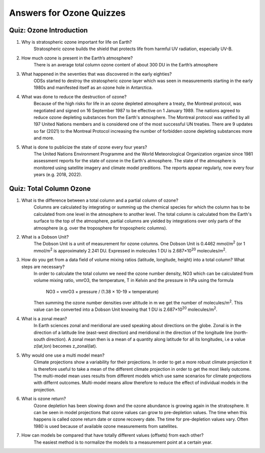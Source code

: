 Answers for Ozone Quizzes
==========================

.. _ozonescience-quizzesanswers-introduction:

Quiz: Ozone Introduction
-------------------------
#.  Why is stratospheric ozone important for life on Earth?
      Stratospheric ozone builds the shield that protects life from harmful UV radiation, especially UV-B.
   
#.  How much ozone is present in the Earth’s atmosphere?
        There is an average total column ozone content of about 300 DU in the Earth’s atmosphere
   
#.  What happened in the seventies that was discovered in the early eighties?
      ODSs started to destroy the stratospheric ozone layer which was seen in measurements starting in the early 1980s and manifested itself as an ozone hole in Antarctica.
        
#.  What was done to reduce the destruction of ozone?
     Because of the high risks for life in an ozone depleted atmosphere a treaty, the Montreal protocol, was negotiated and signed on 16 September 1987 to be effective on 1 January 1989. The nations agreed to reduce ozone depleting substances from the Earth's atmosphere. The Montreal protocol was ratified by all 197 United Nations members and is considered one of the most successful UN treaties. There are 9 updates so far (2021) to the Montreal Protocol increasing the number of forbidden ozone depleting substances more and more.
       
#.  What is done to publicize the state of ozone every four years?
     The United Nations Environment Programme and the World Meteorological Organization organize since 1981 assessment reports for the state of ozone in the Earth's atmosphere. The state of the atmosphere is monitored using satellite imagery and climate model preditions. The reports appear regularly, now every four years (e.g. 2018, 2022).


.. _ozonescience-quizzesanswers-tco_zm:

Quiz: Total Column Ozone
--------------------------

#.  What is the difference between a total column and a partial column of ozone?
      Columns are calculated by integrating or summing up the chemical species for which the column has to be calculated from one level in the atmosphere to another level. The total column is calculated from the Earth's surface to the top of the atmosphere, partial columns are yielded by integrations over only parts of the atmosphere (e.g. over the troposphere for tropospheric columns).  
#.  What is a Dobson Unit?
      The Dobson Unit is a unit of measurement for ozone columns. One Dobson Unit is 0.4462 mmol/m\ :sup:`2` (or 1 mmol/m\ :sup:`2` is approximately 2.241 DU. Expressed in molecules 1 DU is 2.687×10\ :sup:`20` molecules/m\ :sup:`2`.

#. How do you get from a data field of volume mixing ratios (latitude, longitude, height) into a total column? What steps are necessary?
      In order to calculate the total column we need the ozone number density, NO3 which can be calculated from volume mixing ratio, vmrO3, the temperature, T in Kelvin and the pressure in hPa using the formula 
      
       NO3 = vmrO3 × pressure / (1.38 × 10-19 × temperature)
       
      Then summing the ozone number densities over altitude in m we get the number of molecules/m\ :sup:`2`. This value can be converted into a Dobson Unit knowing that 1 DU is 2.687×10\ :sup:`20` molecules/m\ :sup:`2`.
#. What is a zonal mean?
      In Earth sciences zonal and meridional are used speaking about directions on the globe. Zonal is in the direction of a latitude line (east-west direction) and meridional in the direction of the longitude line (north-south direction). A zonal mean then is a mean of a quantity along latitude for all its longitudes, i.e a value z(lat,lon) becomes z_zonal(lat).
#. Why would one use a multi model mean?
      Climate projections show a variability for their projections. In order to get a more robust climate projection it is therefore useful to take a mean of the different climate projection in order to get the most likely outcome. The multi-model mean uses results from different models which use same scenarios for climate prejections with differnt outcomes. Multi-model means allow therefore to reduce the effect of individual models in the projection.
#. What is ozone return?
      Ozone depletion has been slowing down and the ozone abundance is growing again in the stratosphere. It can be seen in model projections that ozone values can grow to pre-depletion values. The time when this happens is called ozone return date or ozone recovery date. The time for pre-depletion values vary. Often 1980 is used because of available ozone measurements from satellites. 
#. How can models be compared that have totally different values (offsets) from each other?
      The easiest method is to normalize the models to a measurement point at a certain year. 


